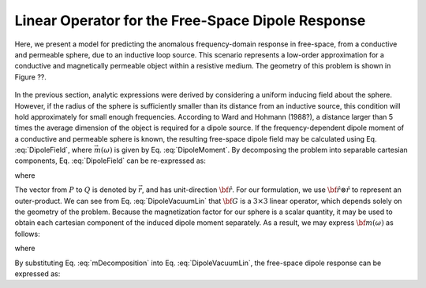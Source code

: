 .. _dipole_linear

Linear Operator for the Free-Space Dipole Response
--------------------------------------------------



Here, we present a model for predicting the anomalous frequency-domain response in free-space, from a conductive and permeable sphere, due to an inductive loop source.
This scenario represents a low-order approximation for a conductive and magnetically permeable object within a resistive medium.
The geometry of this problem is shown in Figure ??.

.. figure::
	./images/figResponseVacuum.png
        :align: center
	:figwidth: 50%

In the previous section, analytic expressions were derived by considering a uniform inducing field about the sphere.
However, if the radius of the sphere is sufficiently smaller than its distance from an inductive source, this condition will hold approximately for small enough frequencies.
According to Ward and Hohmann (1988?), a distance larger than 5 times the average dimension of the object is required for a dipole source.
If the frequency-dependent dipole moment of a conductive and permeable sphere is known, the resulting free-space dipole field may be calculated using Eq. :eq:`DipoleField`, where :math:`\vec m (\omega)` is given by Eq. :eq:`DipoleMoment`.
By decomposing the problem into separable cartesian components, Eq. :eq:`DipoleField` can be re-expressed as:

.. math::
	{\bf B}(\omega) = \frac{\mu_0}{4 \pi r^3} \Big [ 3 {\bf \hat r \otimes \hat r - I} \Big ] \cdot {\bf m} (\omega) = {\bf G} \, {\bf m} (\omega)
	:label: DipoleVacuumLin
	
where

.. math::
	{\bf B} (\omega) = \begin{bmatrix} B_x (\omega) \\ B_y(\omega) \\ B_z(\omega) \end{bmatrix}, \; \;
	{\bf m}(\omega) = \begin{bmatrix} m_x (\omega) \\ m_y(\omega) \\ m_z(\omega) \end{bmatrix} \; \; \textrm{and} \; \;
	{\bf I} = \begin{bmatrix} 1&0&0\\0&1&0\\0&0&1 \end{bmatrix}
	:label: DipoleOperator

The vector from :math:`P` to :math:`Q` is denoted by :math:`\vec r`, and has unit-direction :math:`{\bf \hat r}`.
For our formulation, we use :math:`{\bf \hat r \otimes \hat r}` to represent an outer-product.
We can see from Eq. :eq:`DipoleVacuumLin` that :math:`{\bf G}` is a :math:`3\times 3` linear operator, which depends solely on the geometry of the problem.
Because the magnetization factor for our sphere is a scalar quantity, it may be used to obtain each cartesian component of the induced dipole moment separately.
As a result, we may express :math:`{\bf m} (\omega)` as follows:

.. math::
	{\bf m} (\omega) = {\bf M \, H_0}
	:label: mDecomposition
	
where

.. math::
	{\bf M} = \Bigg ( \frac{4}{3} \pi R^3 \chi (\omega ) \Bigg ) {\bf I} \; \; \textrm{and} \; \;
	{\bf H_0} = \begin{bmatrix} H_x(\omega) \\ H_y (\omega) \\ H_z (\omega) \end{bmatrix}
	:label: Magnetization
	
By substituting Eq. :eq:`mDecomposition` into Eq. :eq:`DipoleVacuumLin`, the free-space dipole response can be expressed as:

.. math::
	{\bf B}(\omega) = {\bf G \, M \, H_0}
	:label: DipoleVacuumLinSys












